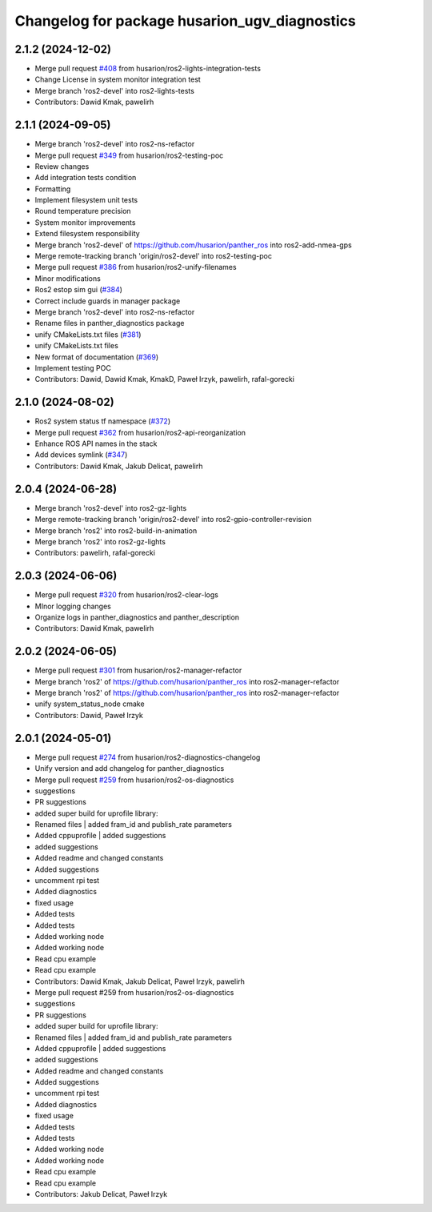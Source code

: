 ^^^^^^^^^^^^^^^^^^^^^^^^^^^^^^^^^^^^^^^^^
Changelog for package husarion_ugv_diagnostics
^^^^^^^^^^^^^^^^^^^^^^^^^^^^^^^^^^^^^^^^^

2.1.2 (2024-12-02)
------------------
* Merge pull request `#408 <https://github.com/husarion/panther_ros/issues/408>`_ from husarion/ros2-lights-integration-tests
* Change License in system monitor integration test
* Merge branch 'ros2-devel' into ros2-lights-tests
* Contributors: Dawid Kmak, pawelirh

2.1.1 (2024-09-05)
------------------
* Merge branch 'ros2-devel' into ros2-ns-refactor
* Merge pull request `#349 <https://github.com/husarion/panther_ros/issues/349>`_ from husarion/ros2-testing-poc
* Review changes
* Add integration tests condition
* Formatting
* Implement filesystem unit tests
* Round temperature precision
* System monitor improvements
* Extend filesystem responsibility
* Merge branch 'ros2-devel' of https://github.com/husarion/panther_ros into ros2-add-nmea-gps
* Merge remote-tracking branch 'origin/ros2-devel' into ros2-testing-poc
* Merge pull request `#386 <https://github.com/husarion/panther_ros/issues/386>`_ from husarion/ros2-unify-filenames
* Minor modifications
* Ros2 estop sim gui (`#384 <https://github.com/husarion/panther_ros/issues/384>`_)
* Correct include guards in manager package
* Merge branch 'ros2-devel' into ros2-ns-refactor
* Rename files in panther_diagnostics package
* unify CMakeLists.txt files (`#381 <https://github.com/husarion/panther_ros/issues/381>`_)
* unify CMakeLists.txt files
* New format of documentation  (`#369 <https://github.com/husarion/panther_ros/issues/369>`_)
* Implement testing POC
* Contributors: Dawid, Dawid Kmak, KmakD, Paweł Irzyk, pawelirh, rafal-gorecki

2.1.0 (2024-08-02)
------------------
* Ros2 system status tf namespace (`#372 <https://github.com/husarion/panther_ros/issues/372>`_)
* Merge pull request `#362 <https://github.com/husarion/panther_ros/issues/362>`_ from husarion/ros2-api-reorganization
* Enhance ROS API names in the stack
* Add devices symlink (`#347 <https://github.com/husarion/panther_ros/issues/347>`_)
* Contributors: Dawid Kmak, Jakub Delicat, pawelirh

2.0.4 (2024-06-28)
------------------
* Merge branch 'ros2-devel' into ros2-gz-lights
* Merge remote-tracking branch 'origin/ros2-devel' into ros2-gpio-controller-revision
* Merge branch 'ros2' into ros2-build-in-animation
* Merge branch 'ros2' into ros2-gz-lights
* Contributors: pawelirh, rafal-gorecki

2.0.3 (2024-06-06)
------------------
* Merge pull request `#320 <https://github.com/husarion/panther_ros/issues/320>`_ from husarion/ros2-clear-logs
* MInor logging changes
* Organize logs in panther_diagnostics and panther_description
* Contributors: Dawid Kmak, pawelirh

2.0.2 (2024-06-05)
------------------
* Merge pull request `#301 <https://github.com/husarion/panther_ros/issues/301>`_ from husarion/ros2-manager-refactor
* Merge branch 'ros2' of https://github.com/husarion/panther_ros into ros2-manager-refactor
* Merge branch 'ros2' of https://github.com/husarion/panther_ros into ros2-manager-refactor
* unify system_status_node cmake
* Contributors: Dawid, Paweł Irzyk

2.0.1 (2024-05-01)
------------------
* Merge pull request `#274 <https://github.com/husarion/panther_ros/issues/274>`_ from husarion/ros2-diagnostics-changelog
* Unify version and add changelog for panther_diagnostics
* Merge pull request `#259 <https://github.com/husarion/panther_ros/issues/259>`_ from husarion/ros2-os-diagnostics
* suggestions
* PR suggestions
* added super build for uprofile library:
* Renamed files | added fram_id and publish_rate parameters
* Added cppuprofile | added suggestions
* added suggestions
* Added readme and changed constants
* Added suggestions
* uncomment rpi test
* Added diagnostics
* fixed usage
* Added tests
* Added tests
* Added working node
* Added working node
* Read cpu example
* Read cpu example
* Contributors: Dawid Kmak, Jakub Delicat, Paweł Irzyk, pawelirh

* Merge pull request #259 from husarion/ros2-os-diagnostics
* suggestions
* PR suggestions
* added super build for uprofile library:
* Renamed files | added fram_id and publish_rate parameters
* Added cppuprofile | added suggestions
* added suggestions
* Added readme and changed constants
* Added suggestions
* uncomment rpi test
* Added diagnostics
* fixed usage
* Added tests
* Added tests
* Added working node
* Added working node
* Read cpu example
* Read cpu example
* Contributors: Jakub Delicat, Paweł Irzyk
